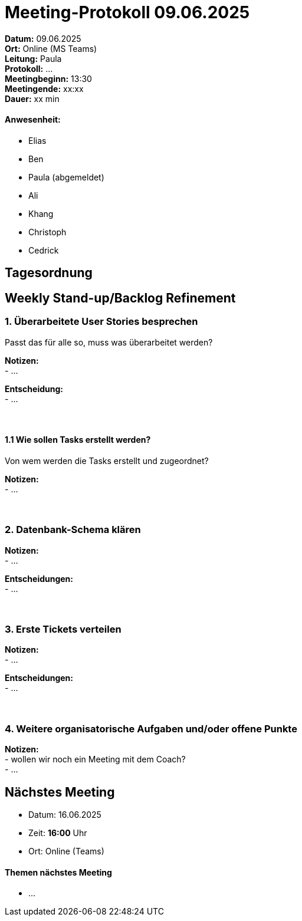 = Meeting-Protokoll 09.06.2025

*Datum:* 09.06.2025 +
*Ort:* Online (MS Teams) +
*Leitung:* Paula +
*Protokoll:* ... +
*Meetingbeginn:* 13:30 +
*Meetingende:* xx:xx +
*Dauer:* xx min 

==== Anwesenheit: 
- Elias
- Ben
- [line-through]#Paula#  (abgemeldet)
- Ali
- Khang
- Christoph
- Cedrick

== Tagesordnung

==  Weekly Stand-up/Backlog Refinement
=== 1. Überarbeitete User Stories besprechen
Passt das für alle so, muss was überarbeitet werden? +

*Notizen:* +
- ... +

*Entscheidung:* +
- ... +
 +
 +


==== 1.1 Wie sollen Tasks erstellt werden?
Von wem werden die Tasks erstellt und zugeordnet?

*Notizen:* +
- ... +
 +
 +



=== 2. Datenbank-Schema klären 

*Notizen:* +
- ... +


*Entscheidungen:* +
- ... +
 +
 +

=== 3. Erste Tickets verteilen

*Notizen:* +
- ... +

*Entscheidungen:* +
- ... +
 +
 +


=== 4. Weitere organisatorische Aufgaben und/oder offene Punkte

*Notizen:* +
- wollen wir noch ein Meeting mit dem Coach? +
- ... +



== Nächstes Meeting

- Datum: 16.06.2025
- Zeit: *16:00* Uhr
- Ort: Online (Teams)



==== Themen nächstes Meeting
- ...